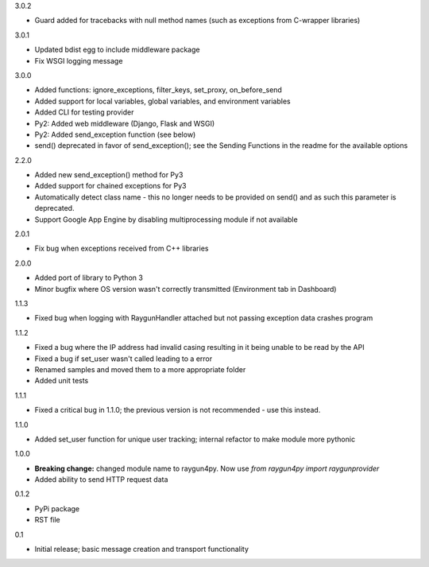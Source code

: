 3.0.2

- Guard added for tracebacks with null method names (such as exceptions from C-wrapper libraries)

3.0.1

- Updated bdist egg to include middleware package
- Fix WSGI logging message

3.0.0

- Added functions: ignore_exceptions, filter_keys, set_proxy, on_before_send
- Added support for local variables, global variables, and environment variables
- Added CLI for testing provider
- Py2: Added web middleware (Django, Flask and WSGI)
- Py2: Added send_exception function (see below)
- send() deprecated in favor of send_exception(); see the Sending Functions in the readme for the available options



2.2.0

- Added new send_exception() method for Py3
- Added support for chained exceptions for Py3
- Automatically detect class name - this no longer needs to be provided on send() and as such this parameter is deprecated.
- Support Google App Engine by disabling multiprocessing module if not available

2.0.1

- Fix bug when exceptions received from C++ libraries

2.0.0

- Added port of library to Python 3
- Minor bugfix where OS version wasn't correctly transmitted (Environment tab in Dashboard)

1.1.3

- Fixed bug when logging with RaygunHandler attached but not passing exception data crashes program

1.1.2

- Fixed a bug where the IP address had invalid casing resulting in it being unable to be read by the API
- Fixed a bug if set_user wasn't called leading to a error
- Renamed samples and moved them to a more appropriate folder
- Added unit tests

1.1.1

- Fixed a critical bug in 1.1.0; the previous version is not recommended - use this instead.

1.1.0

- Added set_user function for unique user tracking; internal refactor to make module more pythonic

1.0.0

- **Breaking change:** changed module name to raygun4py. Now use *from raygun4py import raygunprovider*

- Added ability to send HTTP request data

0.1.2

- PyPi package
- RST file

0.1

- Initial release; basic message creation and transport functionality